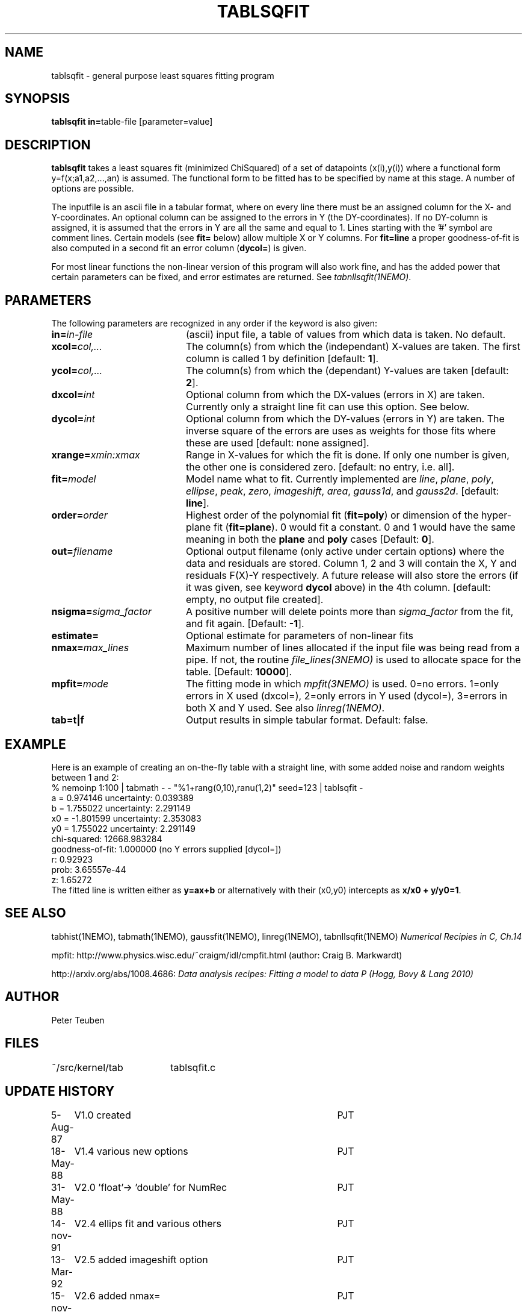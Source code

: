 .TH TABLSQFIT 1NEMO "9 December 2009"
.SH NAME
tablsqfit \- general purpose least squares fitting program
.SH SYNOPSIS
.PP
\fBtablsqfit in=\fPtable-file [parameter=value]
.SH DESCRIPTION
\fBtablsqfit\fP takes a least squares fit (minimized ChiSquared)
of a set of datapoints (x(i),y(i)) where a functional
form y=f(x;a1,a2,...,an) is assumed. The functional form to be
fitted has to be specified by name at this stage. A number of
options are possible.
.PP
The inputfile is an ascii file in a tabular format, where on every line
there must be an assigned column for the X- and Y-coordinates. An optional
column can be assigned to the errors in Y (the DY-coordinates). If no
DY-column is assigned, it is assumed that the errors in Y are all the
same and equal to 1. Lines starting with the '#' symbol are comment 
lines. Certain models (see \fBfit=\fP below) allow multiple X or Y
columns. For \fBfit=line\fP a proper goodness-of-fit is also 
computed in a second fit an error column (\fBdycol=\fP) is given.
.PP
For most linear functions the non-linear version of this program
will also work fine, and has the added power that certain parameters
can be fixed, and error estimates are returned. See \fItabnllsqfit(1NEMO)\fP.
.SH PARAMETERS
The following parameters are recognized in any order if the keyword is also
given:
.TP 20
\fBin=\fIin-file\fP
(ascii) input file, a table of values from which data is taken. No default.
.TP
\fBxcol=\fIcol,...\fP
The column(s) from which the (independant) 
X-values are taken. The first column
is called 1 by definition [default: \fB1\fP].
.TP
\fBycol=\fIcol,...\fP
The column(s) from which the (dependant) 
Y-values are taken [default: \fB2\fP].
.TP
\fBdxcol=\fIint\fP
Optional column from which the DX-values (errors in X) are taken. 
Currently only a straight line fit can use this option. See below.
.TP
\fBdycol=\fIint\fP
Optional column from which the DY-values (errors in Y) are taken. The
inverse square of the errors are uses as weights for those fits where
these are used 
[default: none assigned].
.TP
\fBxrange=\fIxmin:xmax\fP
Range in X-values for which the fit is done. If only one number is
given, the other one is considered zero.
[default: no entry, i.e. all].
.TP
\fBfit=\fP\fImodel\fP
Model name what to fit. Currently implemented are \fIline\fP, \fIplane\fP,
\fIpoly\fP, \fIellipse\fP, \fIpeak\fP, \fIzero\fP, \fIimageshift\fP, \fIarea\fP, 
\fIgauss1d\fP, and \fIgauss2d\fP.
[default: \fBline\fP].
.TP
\fBorder=\fP\fIorder\fP
Highest order of the polynomial fit (\fBfit=poly\fP) or 
dimension of the hyper-plane fit (\fBfit=plane\fP). 0 would fit
a constant. 0 and 1 would have the same meaning in both the
\fBplane\fP and \fBpoly\fP cases [Default: \fB0\fP].
.TP
\fBout=\fP\fIfilename\fP
Optional output filename (only active under certain options)
where the data and residuals are stored.
Column 1, 2 and 3 will contain the X, Y and residuals F(X)-Y
respectively. A future
release will also store the errors (if it was given, see 
keyword \fBdycol\fP above) in the 4th column.
[default: empty, no output file created].
.TP
\fBnsigma=\fIsigma_factor\fP
A positive number will delete points more than \fIsigma_factor\fP from the fit,
and fit again. [Default: \fB-1\fP].
.TP
\fBestimate=\fP
Optional estimate for parameters of non-linear fits
.TP
\fBnmax=\fP\fImax_lines\fP
Maximum number of lines allocated if the input file was being read
from a pipe. If not, the routine \fIfile_lines(3NEMO)\fP is used
to allocate space for the table.
[Default: \fB10000\fP].
.TP
\fBmpfit=\fP\fImode\fP
The fitting mode in which \fImpfit(3NEMO)\fP is used. 0=no errors.
1=only errors in X used  (dxcol=), 2=only errors in Y used (dycol=),
3=errors in both X and Y used. See also \fIlinreg(1NEMO)\fP.
.TP
\fBtab=t|f\fP
Output results in simple tabular format.
Default: false.

.SH EXAMPLE
Here is an example of creating an on-the-fly table with a straight
line, with some added noise and random weights between 1 and 2:
.nf
% nemoinp 1:100 | tabmath - - "%1+rang(0,10),ranu(1,2)" seed=123 | tablsqfit -
      a  =    0.974146       uncertainty:  0.039389 
      b  =    1.755022       uncertainty:  2.291149 
      x0 =   -1.801599       uncertainty:  2.353083
      y0 =    1.755022       uncertainty:  2.291149
      chi-squared:    12668.983284 
      goodness-of-fit:    1.000000 (no Y errors supplied [dycol=])
      r:  0.92923
      prob:  3.65557e-44
      z:  1.65272
.fi
The fitted line is written either as \fBy=ax+b\fP or alternatively
with their (x0,y0) intercepts as \fBx/x0 + y/y0=1\fP.
.SH SEE ALSO
tabhist(1NEMO), tabmath(1NEMO), gaussfit(1NEMO), linreg(1NEMO), tabnllsqfit(1NEMO)
\fINumerical Recipies in C, Ch.14\fP
.PP
mpfit: http://www.physics.wisc.edu/~craigm/idl/cmpfit.html (author: Craig B. Markwardt)
.PP
http://arxiv.org/abs/1008.4686: \fIData analysis recipes: Fitting a model to data
\P (Hogg, Bovy & Lang 2010)
.SH AUTHOR
Peter Teuben
.SH FILES
.nf
.ta +2.5i
~/src/kernel/tab	tablsqfit.c
.fi
.SH "UPDATE HISTORY"
.nf
.ta +1.0i +4.0i
 5-Aug-87	V1.0 created                     	PJT
18-May-88	V1.4 various new options        	PJT
31-May-88	V2.0 'float'-> 'double' for NumRec	PJT
14-nov-91	V2.4 ellips fit and various others 	PJT
13-Mar-92	V2.5 added imageshift option    	PJT
15-nov-93	V2.6 added nmax=                	PJT
13-jun-94	V2.7 code overhaul to add line/poly	PJT
8-jun-95 	V2.8 added option fit=peak      	PJT
26-jan-98	V2.9 added goodness-of-fit for fit=line 	PJT
4-feb-98	V2.9a compute r (corr.coeff.) for line fit	PJT
14-aug-00	V3.0 added tab=                            	PJT
8-aug-01	V3.1c added area, using natof, error in ellipse	PJT
24-feb-03	V3.4: added fit=zero	PJT
21-nov-05	V3.4b: added fit=gauss1d,gauss2d	PJT
9-dec-09	V4.0: added xcol= and mpfit=	PJT
.fi

